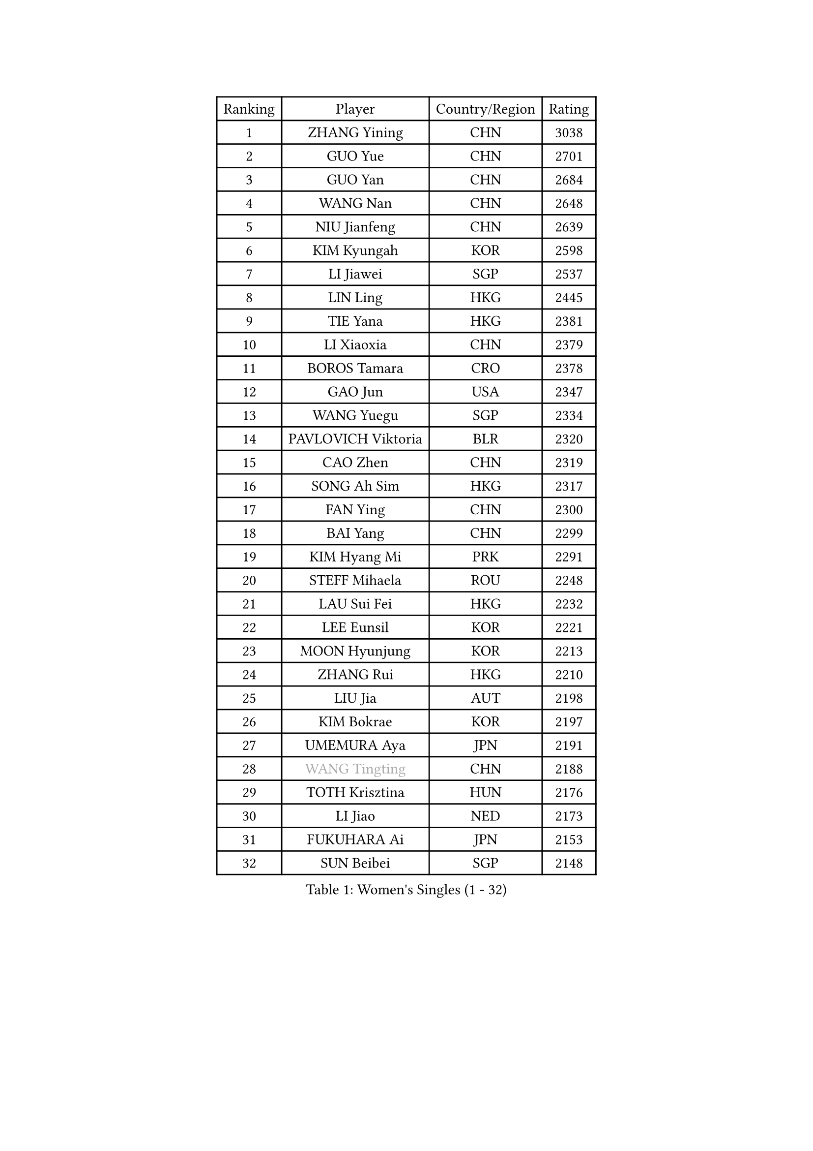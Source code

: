
#set text(font: ("Courier New", "NSimSun"))
#figure(
  caption: "Women's Singles (1 - 32)",
    table(
      columns: 4,
      [Ranking], [Player], [Country/Region], [Rating],
      [1], [ZHANG Yining], [CHN], [3038],
      [2], [GUO Yue], [CHN], [2701],
      [3], [GUO Yan], [CHN], [2684],
      [4], [WANG Nan], [CHN], [2648],
      [5], [NIU Jianfeng], [CHN], [2639],
      [6], [KIM Kyungah], [KOR], [2598],
      [7], [LI Jiawei], [SGP], [2537],
      [8], [LIN Ling], [HKG], [2445],
      [9], [TIE Yana], [HKG], [2381],
      [10], [LI Xiaoxia], [CHN], [2379],
      [11], [BOROS Tamara], [CRO], [2378],
      [12], [GAO Jun], [USA], [2347],
      [13], [WANG Yuegu], [SGP], [2334],
      [14], [PAVLOVICH Viktoria], [BLR], [2320],
      [15], [CAO Zhen], [CHN], [2319],
      [16], [SONG Ah Sim], [HKG], [2317],
      [17], [FAN Ying], [CHN], [2300],
      [18], [BAI Yang], [CHN], [2299],
      [19], [KIM Hyang Mi], [PRK], [2291],
      [20], [STEFF Mihaela], [ROU], [2248],
      [21], [LAU Sui Fei], [HKG], [2232],
      [22], [LEE Eunsil], [KOR], [2221],
      [23], [MOON Hyunjung], [KOR], [2213],
      [24], [ZHANG Rui], [HKG], [2210],
      [25], [LIU Jia], [AUT], [2198],
      [26], [KIM Bokrae], [KOR], [2197],
      [27], [UMEMURA Aya], [JPN], [2191],
      [28], [#text(gray, "WANG Tingting")], [CHN], [2188],
      [29], [TOTH Krisztina], [HUN], [2176],
      [30], [LI Jiao], [NED], [2173],
      [31], [FUKUHARA Ai], [JPN], [2153],
      [32], [SUN Beibei], [SGP], [2148],
    )
  )#pagebreak()

#set text(font: ("Courier New", "NSimSun"))
#figure(
  caption: "Women's Singles (33 - 64)",
    table(
      columns: 4,
      [Ranking], [Player], [Country/Region], [Rating],
      [33], [FUJINUMA Ai], [JPN], [2147],
      [34], [#text(gray, "KIM Hyon Hui")], [PRK], [2110],
      [35], [JEON Hyekyung], [KOR], [2101],
      [36], [PENG Luyang], [CHN], [2097],
      [37], [JIANG Huajun], [HKG], [2092],
      [38], [LANG Kristin], [GER], [2084],
      [39], [POTA Georgina], [HUN], [2081],
      [40], [TAN Wenling], [ITA], [2078],
      [41], [LAY Jian Fang], [AUS], [2078],
      [42], [LI Nan], [CHN], [2073],
      [43], [#text(gray, "JING Junhong")], [SGP], [2057],
      [44], [GANINA Svetlana], [RUS], [2043],
      [45], [HIRANO Sayaka], [JPN], [2042],
      [46], [ZHANG Xueling], [SGP], [2038],
      [47], [SCHALL Elke], [GER], [2034],
      [48], [SHEN Yanfei], [ESP], [2027],
      [49], [STRUSE Nicole], [GER], [2012],
      [50], [KIM Mi Yong], [PRK], [2010],
      [51], [HIURA Reiko], [JPN], [2010],
      [52], [GOBEL Jessica], [GER], [2004],
      [53], [KWAK Bangbang], [KOR], [1998],
      [54], [FAZEKAS Maria], [HUN], [1994],
      [55], [SCHOPP Jie], [GER], [1992],
      [56], [BATORFI Csilla], [HUN], [1991],
      [57], [WANG Chen], [CHN], [1990],
      [58], [TASEI Mikie], [JPN], [1987],
      [59], [ODOROVA Eva], [SVK], [1968],
      [60], [HUANG Yi-Hua], [TPE], [1966],
      [61], [KOSTROMINA Tatyana], [BLR], [1965],
      [62], [PASKAUSKIENE Ruta], [LTU], [1964],
      [63], [FUJII Hiroko], [JPN], [1964],
      [64], [BADESCU Otilia], [ROU], [1961],
    )
  )#pagebreak()

#set text(font: ("Courier New", "NSimSun"))
#figure(
  caption: "Women's Singles (65 - 96)",
    table(
      columns: 4,
      [Ranking], [Player], [Country/Region], [Rating],
      [65], [MOLNAR Zita], [HUN], [1958],
      [66], [KOMWONG Nanthana], [THA], [1949],
      [67], [STRBIKOVA Renata], [CZE], [1949],
      [68], [LI Chunli], [NZL], [1949],
      [69], [PAVLOVICH Veronika], [BLR], [1948],
      [70], [ZAMFIR Adriana], [ROU], [1947],
      [71], [KIM Kyungha], [KOR], [1938],
      [72], [PALINA Irina], [RUS], [1933],
      [73], [STEFANOVA Nikoleta], [ITA], [1932],
      [74], [TAN Paey Fern], [SGP], [1924],
      [75], [MOLNAR Cornelia], [CRO], [1923],
      [76], [KIM Soongsil], [KOR], [1907],
      [77], [ELLO Vivien], [HUN], [1906],
      [78], [ERDELJI Silvija], [SRB], [1903],
      [79], [MUANGSUK Anisara], [THA], [1899],
      [80], [DOBESOVA Jana], [CZE], [1899],
      [81], [DVORAK Galia], [ESP], [1895],
      [82], [KRAVCHENKO Marina], [ISR], [1892],
      [83], [XU Jie], [POL], [1889],
      [84], [PAN Chun-Chu], [TPE], [1879],
      [85], [LEE Eunhee], [KOR], [1874],
      [86], [ROBERTSON Laura], [GER], [1869],
      [87], [NEMES Olga], [ROU], [1863],
      [88], [KRAMER Tanja], [GER], [1858],
      [89], [NEGRISOLI Laura], [ITA], [1845],
      [90], [VACENOVSKA Iveta], [CZE], [1840],
      [91], [PARK Miyoung], [KOR], [1838],
      [92], [NI Xia Lian], [LUX], [1832],
      [93], [#text(gray, "MELNIK Galina")], [RUS], [1831],
      [94], [ERDELJI Anamaria], [SRB], [1826],
      [95], [LOVAS Petra], [HUN], [1826],
      [96], [IVANCAN Irene], [GER], [1826],
    )
  )#pagebreak()

#set text(font: ("Courier New", "NSimSun"))
#figure(
  caption: "Women's Singles (97 - 128)",
    table(
      columns: 4,
      [Ranking], [Player], [Country/Region], [Rating],
      [97], [KONISHI An], [JPN], [1826],
      [98], [SHIOSAKI Yuka], [JPN], [1826],
      [99], [#text(gray, "CADA Petra")], [CAN], [1826],
      [100], [BAKULA Andrea], [CRO], [1826],
      [101], [LU Yun-Feng], [TPE], [1825],
      [102], [KO Un Gyong], [PRK], [1821],
      [103], [#text(gray, "KIM Minhee")], [KOR], [1820],
      [104], [RAMIREZ Sara], [ESP], [1819],
      [105], [LEE Hyangmi], [KOR], [1818],
      [106], [KO Somi], [KOR], [1818],
      [107], [XU Yan], [SGP], [1813],
      [108], [LI Qiangbing], [AUT], [1812],
      [109], [GHATAK Poulomi], [IND], [1810],
      [110], [BOLLMEIER Nadine], [GER], [1804],
      [111], [KISHIDA Satoko], [JPN], [1804],
      [112], [KERTAI Rita], [HUN], [1803],
      [113], [WATANABE Yuko], [JPN], [1801],
      [114], [FUKUOKA Haruna], [JPN], [1791],
      [115], [POHAR Martina], [SLO], [1790],
      [116], [BILENKO Tetyana], [UKR], [1789],
      [117], [PAOVIC Sandra], [CRO], [1788],
      [118], [PIETKIEWICZ Monika], [POL], [1788],
      [119], [#text(gray, "KOVTUN Elena")], [UKR], [1788],
      [120], [FADEEVA Oxana], [RUS], [1784],
      [121], [DAS Mouma], [IND], [1783],
      [122], [BENTSEN Eldijana], [CRO], [1777],
      [123], [CHEN TONG Fei-Ming], [TPE], [1772],
      [124], [JUSMA Ceria Nilasari], [INA], [1771],
      [125], [TANIGUCHI Naoko], [JPN], [1770],
      [126], [CICHOCKA Magdalena], [POL], [1767],
      [127], [MIROU Maria], [GRE], [1766],
      [128], [MOROZOVA Marina], [EST], [1765],
    )
  )